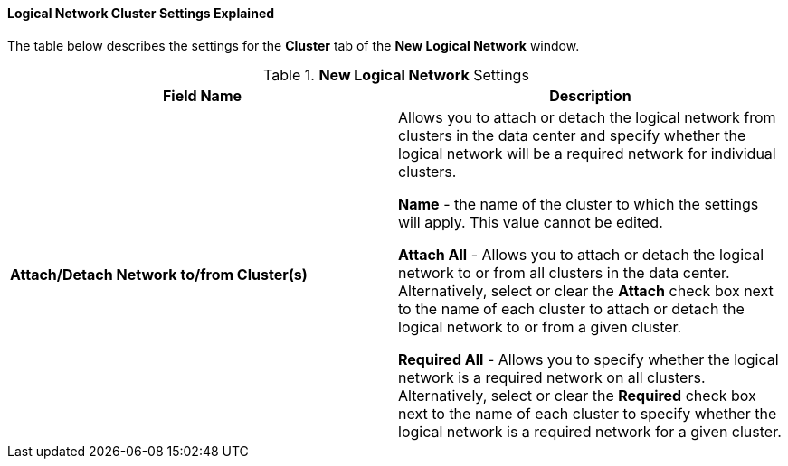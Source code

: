 :_content-type: PROCEDURE
:_content-type: REFERENCE
[id="Logical_Network_Cluster_Settings_Explained"]
==== Logical Network Cluster Settings Explained

The table below describes the settings for the *Cluster* tab of the *New Logical Network* window.


.*New Logical Network* Settings
[options="header"]
|===
|Field Name |Description
|*Attach/Detach Network to/from Cluster(s)* |Allows you to attach or detach the logical network from clusters in the data center and specify whether the logical network will be a required network for individual clusters.

*Name* - the name of the cluster to which the settings will apply. This value cannot be edited.

*Attach All* - Allows you to attach or detach the logical network to or from all clusters in the data center. Alternatively, select or clear the *Attach* check box next to the name of each cluster to attach or detach the logical network to or from a given cluster.

*Required All* - Allows you to specify whether the logical network is a required network on all clusters. Alternatively, select or clear the *Required* check box next to the name of each cluster to specify whether the logical network is a required network for a given cluster.
|===
